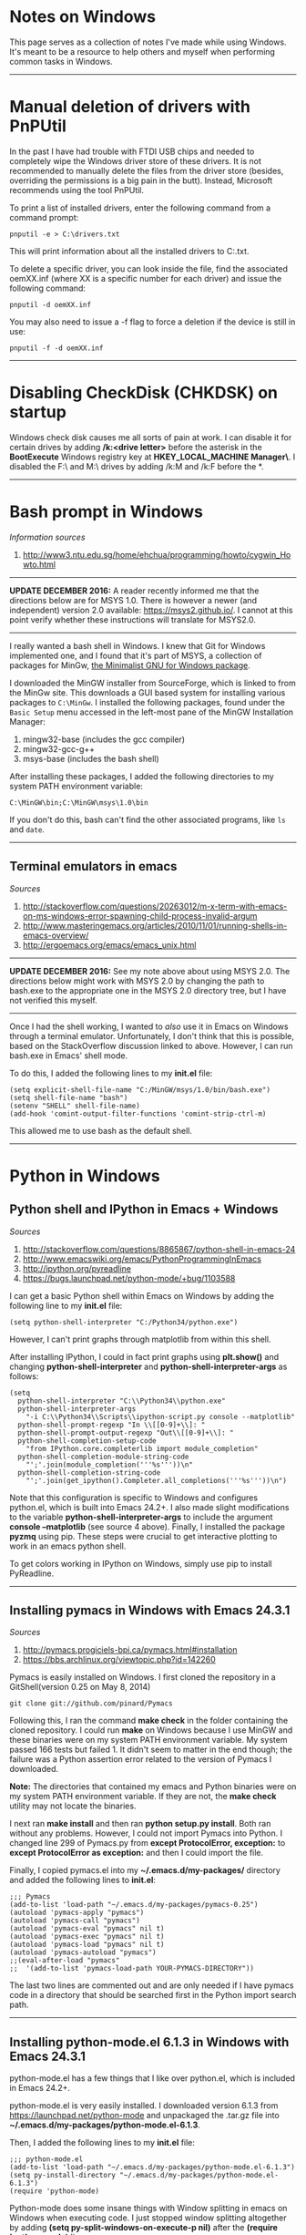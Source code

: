 #+BEGIN_COMMENT
.. title: Windows notes
.. slug: windows
.. date: 12-26-2014
.. tags: windows
.. link:
.. description: Notes I've collected for doing things in Windows
.. type: text
#+END_COMMENT

#+OPTIONS: toc:nil num:t ^:nil
#+TOC: headlines 3

* Notes on Windows
  This page serves as a collection of notes I've made while using
  Windows. It's meant to be a resource to help others and myself when
  performing common tasks in Windows.

-----  
  
* Manual deletion of drivers with PnPUtil
  
  In the past I have had trouble with FTDI USB chips and needed to
  completely wipe the Windows driver store of these drivers. It is not
  recommended to manually delete the files from the driver store
  (besides, overriding the permissions is a big pain in the
  butt). Instead, Microsoft recommends using the tool PnPUtil.

  To print a list of installed drivers, enter the following command
  from a command prompt:

  #+BEGIN_SRC
pnputil -e > C:\drivers.txt
  #+END_SRC

  This will print information about all the installed drivers to
  C:\drivers.txt.

  To delete a specific driver, you can look inside the file, find the
  associated oemXX.inf (where XX is a specific number for each driver)
  and issue the following command:

  #+BEGIN_SRC
pnputil -d oemXX.inf
  #+END_SRC

You may also need to issue a -f flag to force a deletion if the device
is still in use:

  #+BEGIN_SRC
pnputil -f -d oemXX.inf
  #+END_SRC

-----

* Disabling CheckDisk (CHKDSK) on startup
  Windows check disk causes me all sorts of pain at work. I can
  disable it for certain drives by adding */k:<drive letter>* before
  the asterisk in the *BootExecute* Windows registry key at
  *HKEY_LOCAL_MACHINE\SYSTEM\CurrentControlSet\Control\Session
  Manager\*. I disabled the F:\ and M:\ drives by adding /k:M and /k:F
  before the *.

-----

* Bash prompt in Windows

   /Information sources/
   1. http://www3.ntu.edu.sg/home/ehchua/programming/howto/cygwin_Howto.html

   -----

   *UPDATE DECEMBER 2016:* A reader recently informed me that the
   directions below are for MSYS 1.0. There is however a newer (and
   independent) version 2.0 available: https://msys2.github.io/. I
   cannot at this point verify whether these instructions will
   translate for MSYS2.0.
   
   -----

   I really wanted a bash shell in Windows. I knew that Git for
   Windows implemented one, and I found that it's part of MSYS, a
   collection of packages for MinGw, [[http://www.mingw.org/][the Minimalist GNU for Windows
   package]].

   I downloaded the MinGW installer from SourceForge, which is linked
   to from the MinGw site. This downloads a GUI based system for
   installing various packages to =C:\MinGw=. I installed the
   following packages, found under the =Basic Setup= menu accessed in
   the left-most pane of the MinGW Installation Manager:

   1. mingw32-base (includes the gcc compiler)
   2. mingw32-gcc-g++
   3. msys-base (includes the bash shell)

   After installing these packages, I added the following directories
   to my system PATH environment variable:

   #+BEGIN_SRC
C:\MinGW\bin;C:\MinGW\msys\1.0\bin
   #+END_SRC

   If you don't do this, bash can't find the other associated
   programs, like =ls= and =date=.
   
-----

** Terminal emulators in emacs

   /Sources/
   1. http://stackoverflow.com/questions/20263012/m-x-term-with-emacs-on-ms-windows-error-spawning-child-process-invalid-argum
   2. http://www.masteringemacs.org/articles/2010/11/01/running-shells-in-emacs-overview/
   3. http://ergoemacs.org/emacs/emacs_unix.html

   -----

   *UPDATE DECEMBER 2016:* See my note above about using MSYS 2.0. The
   directions below might work with MSYS 2.0 by changing the path to
   bash.exe to the appropriate one in the MSYS 2.0 directory tree, but
   I have not verified this myself.

   -----

   Once I had the shell working, I wanted to /also/ use it in Emacs on
   Windows through a terminal emulator. Unfortunately, I don't think
   that this is possible, based on the StackOverflow discussion linked
   to above. However, I can run bash.exe in Emacs' shell mode.

   To do this, I added the following lines to my *init.el* file:

   #+BEGIN_SRC
(setq explicit-shell-file-name "C:/MinGW/msys/1.0/bin/bash.exe")
(setq shell-file-name "bash")
(setenv "SHELL" shell-file-name)
(add-hook 'comint-output-filter-functions 'comint-strip-ctrl-m)
   #+END_SRC
   
   This allowed me to use bash as the default shell. 

-----
* Python in Windows

** Python shell and IPython in Emacs + Windows
  
   /Sources/
   1. http://stackoverflow.com/questions/8865867/python-shell-in-emacs-24
   2. http://www.emacswiki.org/emacs/PythonProgrammingInEmacs
   3. http://ipython.org/pyreadline
   4. https://bugs.launchpad.net/python-mode/+bug/1103588


   I can get a basic Python shell within Emacs on Windows by adding the
   following line to my *init.el* file:
   
   #+BEGIN_SRC
(setq python-shell-interpreter "C:/Python34/python.exe")
   #+END_SRC

   However, I can't print graphs through matplotlib from within this
   shell.

   After installing IPython, I could in fact print graphs using
   *plt.show()* and changing *python-shell-interpreter* and
   *python-shell-interpreter-args* as follows:
   
   #+BEGIN_SRC
(setq
  python-shell-interpreter "C:\\Python34\\python.exe"
  python-shell-interpreter-args
    "-i C:\\Python34\\Scripts\\ipython-script.py console --matplotlib"
  python-shell-prompt-regexp "In \\[[0-9]+\\]: "
  python-shell-prompt-output-regexp "Out\\[[0-9]+\\]: "
  python-shell-completion-setup-code
    "from IPython.core.completerlib import module_completion"
  python-shell-completion-module-string-code
    "';'.join(module_completion('''%s'''))\n"
  python-shell-completion-string-code
    "';'.join(get_ipython().Completer.all_completions('''%s'''))\n")
   #+END_SRC
   
   Note that this configuration is specific to Windows and configures
   python.el, which is built into Emacs 24.2+. I also made slight
   modifications to the variable *python-shell-interpreter-args* to
   include the argument *console --matplotlib* (see source 4
   above). Finally, I installed the package *pyzmq* using pip. These
   steps were crucial to get interactive plotting to work in an emacs
   python shell.

   To get colors working in IPython on Windows, simply use pip to
   install PyReadline.

-----

** Installing pymacs in Windows with Emacs 24.3.1

   /Sources/
   1. http://pymacs.progiciels-bpi.ca/pymacs.html#installation
   2. https://bbs.archlinux.org/viewtopic.php?id=142260

   Pymacs is easily installed on Windows. I first cloned the
   repository in a GitShell(version 0.25 on May 8, 2014)
   
   #+BEGIN_SRC
git clone git://github.com/pinard/Pymacs
   #+END_SRC

   Following this, I ran the command *make check* in the folder
   containing the cloned repository. I could run *make* on Windows
   because I use MinGW and these binaries were on my system PATH
   environment variable. My system passed 166 tests but failed 1. It
   didn't seem to matter in the end though; the failure was a Python
   assertion error related to the version of Pymacs I downloaded.

   *Note:* The directories that contained my emacs and Python binaries
   were on my system PATH environment variable. If they are not, the
   *make check* utility may not locate the binaries.

   I next ran *make install* and then ran *python setup.py
   install*. Both ran without any problems. However, I could not
   import Pymacs into Python. I changed line 299 of Pymacs.py from
   *except ProtocolError, exception:* to *except ProtocolError as
   exception:* and then I could import the file.

   Finally, I copied pymacs.el into my *~/.emacs.d/my-packages/*
   directory and added the following lines to *init.el*:
   
   #+BEGIN_SRC
;;; Pymacs
(add-to-list 'load-path "~/.emacs.d/my-packages/pymacs-0.25")
(autoload 'pymacs-apply "pymacs")
(autoload 'pymacs-call "pymacs")
(autoload 'pymacs-eval "pymacs" nil t)
(autoload 'pymacs-exec "pymacs" nil t)
(autoload 'pymacs-load "pymacs" nil t)
(autoload 'pymacs-autoload "pymacs")
;;(eval-after-load "pymacs"
;;  '(add-to-list 'pymacs-load-path YOUR-PYMACS-DIRECTORY"))
   #+END_SRC
   
   The last two lines are commented out and are only needed if I have
   pymacs code in a directory that should be searched first in the
   Python import search path.

-----

** Installing python-mode.el 6.1.3 in Windows with Emacs 24.3.1
   
   python-mode.el has a few things that I like over python.el, which
   is included in Emacs 24.2+.

   python-mode.el is very easily installed. I downloaded version 6.1.3
   from https://launchpad.net/python-mode and unpackaged the .tar.gz
   file into *~/.emacs.d/my-packages/python-mode.el-6.1.3*.

   Then, I added the following lines to my *init.el* file:

   #+BEGIN_SRC
;;; python-mode.el
(add-to-list 'load-path "~/.emacs.d/my-packages/python-mode.el-6.1.3") 
(setq py-install-directory "~/.emacs.d/my-packages/python-mode.el-6.1.3")
(require 'python-mode)
   #+END_SRC
   
   Python-mode does some insane things with Window splitting in emacs
   on Windows when executing code. I just stopped window splitting
   altogether by adding *(setq py-split-windows-on-execute-p nil)*
   after the *(require 'python-mode)* line.

-----
** Setup pip to use the gcc compiler

   /Information sources/
   1. http://blog.markstahler.ca/2010/08/python-development-on-windows-setuptools-pip-configuration/
     
   The Python package repository, pip, will typically try to use
   Visual Studio as its compiler on Windows. I've run into a lot of
   errors and tedious customizations to get Visual Studio working with
   pip however.
  
   Instead, I configured pip to use the gcc compiler in MinGw. After
   installing MingGw, I created a text file called *pydistutils.cfg*
   in *C:\Users\douglass* that contained the following lines:
  
   #+BEGIN_SRC
[build]
compiler = mingw32
   #+END_SRC

-----

** Installing numpy, scipy, matplotlib, etc...

   /Sources/
   1. http://www.lfd.uci.edu/~gohlke/pythonlibs/

   I have found that pip is not very good at resolving package
   dependencies. For example, I ran into issues installing numpy using
   pip because I didn't have BLAS already installed. I've read that
   *conda* is pretty good with resolving dependencies, but I really
   didn't want to download/install another package manager.

   Many 64-bit binaries can be found at the website above. I
   downloaded the 64 bit binaries matching my Python version (3.4) for
   numpy, scipy, and matplotlib here. Next, I moved the binaries to
   *C:\Python34\Scripts* and installed each with *easy_install.exe*:
   
    #+BEGIN_SRC
easy_install numpy-MKL-1.8.1.win-amd64-py3.4.exe
easy_install scipy-0.14.0.win-amd64-py3.4.exe
easy_install matplotlib-1.3.1.win-amd64-py3.4.exe
    #+END_SRC

   I had no troubles installing Pillow (for image processing) with
   pip3.

-----
